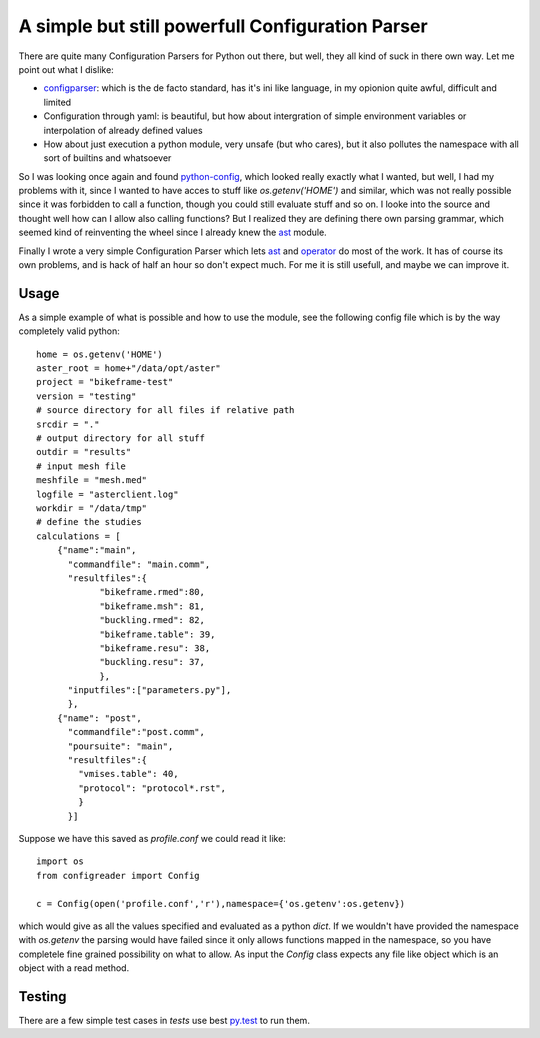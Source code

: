 A simple but still powerfull Configuration Parser
#################################################

.. image:: https://secure.travis-ci.org/mortbauer/configreader.png?branch=master 
        :target: https://secure.travis-ci.org/mortbauer/configreader

There are quite many Configuration Parsers for Python out there, but well, they
all kind of suck in there own way. Let me point out what I dislike:

* `configparser`_: which is the de facto standard, has it's ini like language, in
  my opionion quite awful, difficult and limited

* Configuration through yaml: is beautiful, but how about intergration of
  simple environment variables or interpolation of already defined values

* How about just execution a python module, very unsafe (but who cares), but it
  also pollutes the namespace with all sort of builtins and whatsoever

So I was looking once again and found `python-config`_, which looked really
exactly what I wanted, but well, I had my problems with it, since I wanted to
have acces to stuff like `os.getenv('HOME')` and similar, which was not really
possible since it was forbidden to call a function, though you could still
evaluate stuff and so on. I looke into the source and thought well how can I
allow also calling functions? But I realized they are defining there own
parsing grammar, which seemed kind of reinventing the wheel since I already
knew the `ast`_ module. 

Finally I wrote a very simple Configuration Parser which lets `ast`_ and
`operator`_ do most of the work. It has of course its own problems, and is hack
of half an hour so don't expect much. For me it is still usefull, and maybe we
can improve it.

Usage 
*******
As a simple example of what is possible and how to use the module, see the
following config file which is by the way completely valid python::

    home = os.getenv('HOME')
    aster_root = home+"/data/opt/aster"
    project = "bikeframe-test"
    version = "testing"
    # source directory for all files if relative path
    srcdir = "."
    # output directory for all stuff
    outdir = "results"
    # input mesh file
    meshfile = "mesh.med"
    logfile = "asterclient.log"
    workdir = "/data/tmp"
    # define the studies
    calculations = [
        {"name":"main",
          "commandfile": "main.comm",
          "resultfiles":{
                "bikeframe.rmed":80,
                "bikeframe.msh": 81,
                "buckling.rmed": 82,
                "bikeframe.table": 39,
                "bikeframe.resu": 38,
                "buckling.resu": 37,
                },
          "inputfiles":["parameters.py"],
          },
        {"name": "post",
          "commandfile":"post.comm",
          "poursuite": "main",
          "resultfiles":{
            "vmises.table": 40,
            "protocol": "protocol*.rst",
            }
          }]

Suppose we have this saved as `profile.conf` we could read it like::

    import os
    from configreader import Config

    c = Config(open('profile.conf','r'),namespace={'os.getenv':os.getenv})

which would give as all the values specified and evaluated as a python `dict`.
If we wouldn't have provided the namespace with `os.getenv` the parsing would
have failed since it only allows functions mapped in the namespace, so you have
completele fine grained possibility on what to allow. 
As input the `Config` class expects any file like object which is an object
with a read method.

Testing
*******
There are a few simple test cases in `tests` use best `py.test`_ to run them.

.. _python-config: https://github.com/Inkvi/python-config
.. _ast: http://docs.python.org/3.3/library/ast.html
.. _operator: http://docs.python.org/3.3/library/operator.html
.. _configparser: http://docs.python.org/3.3/library/configparser.html
.. _py.test: https://pypi.python.org/pypi/pytest
